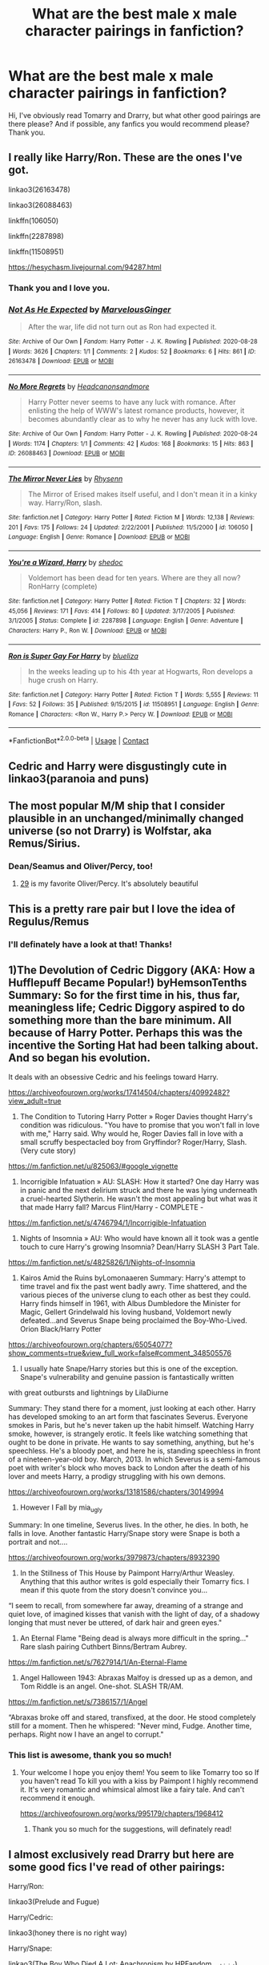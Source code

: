#+TITLE: What are the best male x male character pairings in fanfiction?

* What are the best male x male character pairings in fanfiction?
:PROPERTIES:
:Author: GwainesKnightlyBalls
:Score: 2
:DateUnix: 1602152875.0
:DateShort: 2020-Oct-08
:FlairText: Request
:END:
Hi, I've obviously read Tomarry and Drarry, but what other good pairings are there please? And if possible, any fanfics you would recommend please? Thank you.


** I really like Harry/Ron. These are the ones I've got.

linkao3(26163478)

linkao3(26088463)

linkffn(106050)

linkffn(2287898)

linkffn(11508951)

[[https://hesychasm.livejournal.com/94287.html]]
:PROPERTIES:
:Score: 10
:DateUnix: 1602158755.0
:DateShort: 2020-Oct-08
:END:

*** Thank you and I love you.
:PROPERTIES:
:Author: GwainesKnightlyBalls
:Score: 4
:DateUnix: 1602159241.0
:DateShort: 2020-Oct-08
:END:


*** [[https://archiveofourown.org/works/26163478][*/Not As He Expected/*]] by [[https://www.archiveofourown.org/users/MarvelousGinger/pseuds/MarvelousGinger][/MarvelousGinger/]]

#+begin_quote
  After the war, life did not turn out as Ron had expected it.
#+end_quote

^{/Site/:} ^{Archive} ^{of} ^{Our} ^{Own} ^{*|*} ^{/Fandom/:} ^{Harry} ^{Potter} ^{-} ^{J.} ^{K.} ^{Rowling} ^{*|*} ^{/Published/:} ^{2020-08-28} ^{*|*} ^{/Words/:} ^{3626} ^{*|*} ^{/Chapters/:} ^{1/1} ^{*|*} ^{/Comments/:} ^{2} ^{*|*} ^{/Kudos/:} ^{52} ^{*|*} ^{/Bookmarks/:} ^{6} ^{*|*} ^{/Hits/:} ^{861} ^{*|*} ^{/ID/:} ^{26163478} ^{*|*} ^{/Download/:} ^{[[https://archiveofourown.org/downloads/26163478/Not%20As%20He%20Expected.epub?updated_at=1599520825][EPUB]]} ^{or} ^{[[https://archiveofourown.org/downloads/26163478/Not%20As%20He%20Expected.mobi?updated_at=1599520825][MOBI]]}

--------------

[[https://archiveofourown.org/works/26088463][*/No More Regrets/*]] by [[https://www.archiveofourown.org/users/Headcanonsandmore/pseuds/Headcanonsandmore][/Headcanonsandmore/]]

#+begin_quote
  Harry Potter never seems to have any luck with romance. After enlisting the help of WWW's latest romance products, however, it becomes abundantly clear as to why he never has any luck with love.
#+end_quote

^{/Site/:} ^{Archive} ^{of} ^{Our} ^{Own} ^{*|*} ^{/Fandom/:} ^{Harry} ^{Potter} ^{-} ^{J.} ^{K.} ^{Rowling} ^{*|*} ^{/Published/:} ^{2020-08-24} ^{*|*} ^{/Words/:} ^{1174} ^{*|*} ^{/Chapters/:} ^{1/1} ^{*|*} ^{/Comments/:} ^{42} ^{*|*} ^{/Kudos/:} ^{168} ^{*|*} ^{/Bookmarks/:} ^{15} ^{*|*} ^{/Hits/:} ^{863} ^{*|*} ^{/ID/:} ^{26088463} ^{*|*} ^{/Download/:} ^{[[https://archiveofourown.org/downloads/26088463/No%20More%20Regrets.epub?updated_at=1600017976][EPUB]]} ^{or} ^{[[https://archiveofourown.org/downloads/26088463/No%20More%20Regrets.mobi?updated_at=1600017976][MOBI]]}

--------------

[[https://www.fanfiction.net/s/106050/1/][*/The Mirror Never Lies/*]] by [[https://www.fanfiction.net/u/22460/Rhysenn][/Rhysenn/]]

#+begin_quote
  The Mirror of Erised makes itself useful, and I don't mean it in a kinky way. Harry/Ron, slash.
#+end_quote

^{/Site/:} ^{fanfiction.net} ^{*|*} ^{/Category/:} ^{Harry} ^{Potter} ^{*|*} ^{/Rated/:} ^{Fiction} ^{M} ^{*|*} ^{/Words/:} ^{12,138} ^{*|*} ^{/Reviews/:} ^{201} ^{*|*} ^{/Favs/:} ^{175} ^{*|*} ^{/Follows/:} ^{24} ^{*|*} ^{/Updated/:} ^{2/22/2001} ^{*|*} ^{/Published/:} ^{11/5/2000} ^{*|*} ^{/id/:} ^{106050} ^{*|*} ^{/Language/:} ^{English} ^{*|*} ^{/Genre/:} ^{Romance} ^{*|*} ^{/Download/:} ^{[[http://www.ff2ebook.com/old/ffn-bot/index.php?id=106050&source=ff&filetype=epub][EPUB]]} ^{or} ^{[[http://www.ff2ebook.com/old/ffn-bot/index.php?id=106050&source=ff&filetype=mobi][MOBI]]}

--------------

[[https://www.fanfiction.net/s/2287898/1/][*/You're a Wizard, Harry/*]] by [[https://www.fanfiction.net/u/578324/shedoc][/shedoc/]]

#+begin_quote
  Voldemort has been dead for ten years. Where are they all now? RonHarry (complete)
#+end_quote

^{/Site/:} ^{fanfiction.net} ^{*|*} ^{/Category/:} ^{Harry} ^{Potter} ^{*|*} ^{/Rated/:} ^{Fiction} ^{T} ^{*|*} ^{/Chapters/:} ^{32} ^{*|*} ^{/Words/:} ^{45,056} ^{*|*} ^{/Reviews/:} ^{171} ^{*|*} ^{/Favs/:} ^{414} ^{*|*} ^{/Follows/:} ^{80} ^{*|*} ^{/Updated/:} ^{3/17/2005} ^{*|*} ^{/Published/:} ^{3/1/2005} ^{*|*} ^{/Status/:} ^{Complete} ^{*|*} ^{/id/:} ^{2287898} ^{*|*} ^{/Language/:} ^{English} ^{*|*} ^{/Genre/:} ^{Adventure} ^{*|*} ^{/Characters/:} ^{Harry} ^{P.,} ^{Ron} ^{W.} ^{*|*} ^{/Download/:} ^{[[http://www.ff2ebook.com/old/ffn-bot/index.php?id=2287898&source=ff&filetype=epub][EPUB]]} ^{or} ^{[[http://www.ff2ebook.com/old/ffn-bot/index.php?id=2287898&source=ff&filetype=mobi][MOBI]]}

--------------

[[https://www.fanfiction.net/s/11508951/1/][*/Ron is Super Gay For Harry/*]] by [[https://www.fanfiction.net/u/5796150/blueliza][/blueliza/]]

#+begin_quote
  In the weeks leading up to his 4th year at Hogwarts, Ron develops a huge crush on Harry.
#+end_quote

^{/Site/:} ^{fanfiction.net} ^{*|*} ^{/Category/:} ^{Harry} ^{Potter} ^{*|*} ^{/Rated/:} ^{Fiction} ^{T} ^{*|*} ^{/Words/:} ^{5,555} ^{*|*} ^{/Reviews/:} ^{11} ^{*|*} ^{/Favs/:} ^{52} ^{*|*} ^{/Follows/:} ^{35} ^{*|*} ^{/Published/:} ^{9/15/2015} ^{*|*} ^{/id/:} ^{11508951} ^{*|*} ^{/Language/:} ^{English} ^{*|*} ^{/Genre/:} ^{Romance} ^{*|*} ^{/Characters/:} ^{<Ron} ^{W.,} ^{Harry} ^{P.>} ^{Percy} ^{W.} ^{*|*} ^{/Download/:} ^{[[http://www.ff2ebook.com/old/ffn-bot/index.php?id=11508951&source=ff&filetype=epub][EPUB]]} ^{or} ^{[[http://www.ff2ebook.com/old/ffn-bot/index.php?id=11508951&source=ff&filetype=mobi][MOBI]]}

--------------

*FanfictionBot*^{2.0.0-beta} | [[https://github.com/FanfictionBot/reddit-ffn-bot/wiki/Usage][Usage]] | [[https://www.reddit.com/message/compose?to=tusing][Contact]]
:PROPERTIES:
:Author: FanfictionBot
:Score: 3
:DateUnix: 1602158778.0
:DateShort: 2020-Oct-08
:END:


** Cedric and Harry were disgustingly cute in linkao3(paranoia and puns)
:PROPERTIES:
:Author: nousernameslef
:Score: 5
:DateUnix: 1602168817.0
:DateShort: 2020-Oct-08
:END:


** The most popular M/M ship that I consider plausible in an unchanged/minimally changed universe (so not Drarry) is Wolfstar, aka Remus/Sirius.
:PROPERTIES:
:Author: Fredrik1994
:Score: 9
:DateUnix: 1602155882.0
:DateShort: 2020-Oct-08
:END:

*** Dean/Seamus and Oliver/Percy, too!
:PROPERTIES:
:Author: unspeakable3
:Score: 7
:DateUnix: 1602157087.0
:DateShort: 2020-Oct-08
:END:

**** [[https://www.archiveofourown.org/works/21468571/chapters/51162523][29]] is my favorite Oliver/Percy. It's absolutely beautiful
:PROPERTIES:
:Author: vengefulmanatee
:Score: 2
:DateUnix: 1602165611.0
:DateShort: 2020-Oct-08
:END:


** This is a pretty rare pair but I love the idea of Regulus/Remus
:PROPERTIES:
:Author: Sammysdimples
:Score: 3
:DateUnix: 1602166963.0
:DateShort: 2020-Oct-08
:END:

*** I'll definately have a look at that! Thanks!
:PROPERTIES:
:Author: GwainesKnightlyBalls
:Score: 2
:DateUnix: 1602192295.0
:DateShort: 2020-Oct-09
:END:


** 1)The Devolution of Cedric Diggory (AKA: How a Hufflepuff Became Popular!) byHemsonTenths Summary: So for the first time in his, thus far, meaningless life; Cedric Diggory aspired to do something more than the bare minimum. All because of Harry Potter. Perhaps this was the incentive the Sorting Hat had been talking about. And so began his evolution.

It deals with an obsessive Cedric and his feelings toward Harry.

[[https://archiveofourown.org/works/17414504/chapters/40992482?view_adult=true]]

2) The Condition to Tutoring Harry Potter » Roger Davies thought Harry's condition was ridiculous. "You have to promise that you won't fall in love with me," Harry said. Why would he, Roger Davies fall in love with a small scruffy bespectacled boy from Gryffindor? Roger/Harry, Slash. (Very cute story)

[[https://m.fanfiction.net/u/825063/#google_vignette]]

3) Incorrigible Infatuation » AU: SLASH: How it started? One day Harry was in panic and the next delirium struck and there he was lying underneath a cruel-hearted Slytherin. He wasn't the most appealing but what was it that made Harry fall? Marcus Flint/Harry - COMPLETE -

[[https://m.fanfiction.net/s/4746794/1/Incorrigible-Infatuation]]

4) Nights of Insomnia » AU: Who would have known all it took was a gentle touch to cure Harry's growing Insomnia? Dean/Harry SLASH 3 Part Tale.

[[https://m.fanfiction.net/s/4825826/1/Nights-of-Insomnia]]

5) Kairos Amid the Ruins byLomonaaeren Summary: Harry's attempt to time travel and fix the past went badly awry. Time shattered, and the various pieces of the universe clung to each other as best they could. Harry finds himself in 1961, with Albus Dumbledore the Minister for Magic, Gellert Grindelwald his loving husband, Voldemort newly defeated...and Severus Snape being proclaimed the Boy-Who-Lived. Orion Black/Harry Potter

[[https://archiveofourown.org/chapters/65054077?show_comments=true&view_full_work=false#comment_348505576]]

6) I usually hate Snape/Harry stories but this is one of the exception. Snape's vulnerability and genuine passion is fantastically written

with great outbursts and lightnings by LilaDiurne

Summary: They stand there for a moment, just looking at each other. Harry has developed smoking to an art form that fascinates Severus. Everyone smokes in Paris, but he's never taken up the habit himself. Watching Harry smoke, however, is strangely erotic. It feels like watching something that ought to be done in private. He wants to say something, anything, but he's speechless. He's a bloody poet, and here he is, standing speechless in front of a nineteen-year-old boy. March, 2013. In which Severus is a semi-famous poet with writer's block who moves back to London after the death of his lover and meets Harry, a prodigy struggling with his own demons.

[[https://archiveofourown.org/works/13181586/chapters/30149994]]

7) However I Fall by mia_ugly

Summary: In one timeline, Severus lives. In the other, he dies. In both, he falls in love. Another fantastic Harry/Snape story were Snape is both a portrait and not....

[[https://archiveofourown.org/works/3979873/chapters/8932390]]

8) In the Stillness of This House by Paimpont Harry/Arthur Weasley. Anything that this author writes is gold especially their Tomarry fics. I mean if this quote from the story doesn't convince you...

“I seem to recall, from somewhere far away, dreaming of a strange and quiet love, of imagined kisses that vanish with the light of day, of a shadowy longing that must never be uttered, of dark hair and green eyes."

9) An Eternal Flame "Being dead is always more difficult in the spring..." Rare slash pairing Cuthbert Binns/Bertram Aubrey.

[[https://m.fanfiction.net/s/7627914/1/An-Eternal-Flame]]

10) Angel Halloween 1943: Abraxas Malfoy is dressed up as a demon, and Tom Riddle is an angel. One-shot. SLASH TR/AM.

[[https://m.fanfiction.net/s/7386157/1/Angel]]

“Abraxas broke off and stared, transfixed, at the door. He stood completely still for a moment. Then he whispered: "Never mind, Fudge. Another time, perhaps. Right now I have an angel to corrupt."
:PROPERTIES:
:Author: gertrude-robinson
:Score: 3
:DateUnix: 1602180127.0
:DateShort: 2020-Oct-08
:END:

*** This list is awesome, thank you so much!
:PROPERTIES:
:Author: GwainesKnightlyBalls
:Score: 2
:DateUnix: 1602192914.0
:DateShort: 2020-Oct-09
:END:

**** Your welcome I hope you enjoy them! You seem to like Tomarry too so If you haven't read To kill you with a kiss by Paimpont I highly recommend it. It's very romantic and whimsical almost like a fairy tale. And can't recommend it enough.

[[https://archiveofourown.org/works/995179/chapters/1968412]]
:PROPERTIES:
:Author: gertrude-robinson
:Score: 2
:DateUnix: 1602195349.0
:DateShort: 2020-Oct-09
:END:

***** Thank you so much for the suggestions, will definately read!
:PROPERTIES:
:Author: GwainesKnightlyBalls
:Score: 2
:DateUnix: 1602197032.0
:DateShort: 2020-Oct-09
:END:


** I almost exclusively read Drarry but here are some good fics I've read of other pairings:

Harry/Ron:

linkao3(Prelude and Fugue)

Harry/Cedric:

linkao3(honey there is no right way)

Harry/Snape:

linkao3(The Boy Who Died A Lot; Anachronism by HPFandom_archivist)
:PROPERTIES:
:Author: sailingg
:Score: 3
:DateUnix: 1602218656.0
:DateShort: 2020-Oct-09
:END:

*** [[https://archiveofourown.org/works/562941][*/Prelude and Fugue/*]] by [[https://www.archiveofourown.org/users/shes_gone/pseuds/shes_gone][/shes_gone/]]

#+begin_quote
  It took over an hour, from the time Harry arrived at work, for him to realise just how different today actually was.
#+end_quote

^{/Site/:} ^{Archive} ^{of} ^{Our} ^{Own} ^{*|*} ^{/Fandom/:} ^{Harry} ^{Potter} ^{-} ^{J.} ^{K.} ^{Rowling} ^{*|*} ^{/Published/:} ^{2011-01-03} ^{*|*} ^{/Words/:} ^{16094} ^{*|*} ^{/Chapters/:} ^{1/1} ^{*|*} ^{/Comments/:} ^{197} ^{*|*} ^{/Kudos/:} ^{2291} ^{*|*} ^{/Bookmarks/:} ^{534} ^{*|*} ^{/Hits/:} ^{18725} ^{*|*} ^{/ID/:} ^{562941} ^{*|*} ^{/Download/:} ^{[[https://archiveofourown.org/downloads/562941/Prelude%20and%20Fugue.epub?updated_at=1589823519][EPUB]]} ^{or} ^{[[https://archiveofourown.org/downloads/562941/Prelude%20and%20Fugue.mobi?updated_at=1589823519][MOBI]]}

--------------

[[https://archiveofourown.org/works/11314398][*/(honey) there is no right way/*]] by [[https://www.archiveofourown.org/users/Sincere_Lies/pseuds/Sincere_Lies][/Sincere_Lies/]]

#+begin_quote
  ‘Have you tried everything?' Hermione asked insistently.‘Yes! Every time I get to the cup and Cedric doesn't take it with me I go immediately back to my bed in the morning. But all the times he is with me, he dies and after I fall asleep I return too.'‘I guess it is obvious then, isn't it?' Both Harry and Hermione turned to stare at Ron, who looked at them defensively and shrugged ‘You have to go with Diggory and make sure he survives.'Harry/Cedric - Groundhog day AU
#+end_quote

^{/Site/:} ^{Archive} ^{of} ^{Our} ^{Own} ^{*|*} ^{/Fandom/:} ^{Harry} ^{Potter} ^{-} ^{J.} ^{K.} ^{Rowling} ^{*|*} ^{/Published/:} ^{2017-06-27} ^{*|*} ^{/Words/:} ^{24455} ^{*|*} ^{/Chapters/:} ^{1/1} ^{*|*} ^{/Comments/:} ^{240} ^{*|*} ^{/Kudos/:} ^{5113} ^{*|*} ^{/Bookmarks/:} ^{1297} ^{*|*} ^{/Hits/:} ^{47872} ^{*|*} ^{/ID/:} ^{11314398} ^{*|*} ^{/Download/:} ^{[[https://archiveofourown.org/downloads/11314398/honey%20there%20is%20no%20right.epub?updated_at=1600960778][EPUB]]} ^{or} ^{[[https://archiveofourown.org/downloads/11314398/honey%20there%20is%20no%20right.mobi?updated_at=1600960778][MOBI]]}

--------------

[[https://archiveofourown.org/works/670548][*/The Boy Who Died A Lot/*]] by [[https://www.archiveofourown.org/users/starcrossedgirl/pseuds/starcrossedgirl/users/mirawonderfulstar/pseuds/mirawonderfulstar][/starcrossedgirlmirawonderfulstar/]]

#+begin_quote
  Harry's always been known as The Boy Who Lived. Only Severus knows that this is a lie. (Or: a portrait of Severus Snape, in seven acts.)
#+end_quote

^{/Site/:} ^{Archive} ^{of} ^{Our} ^{Own} ^{*|*} ^{/Fandom/:} ^{Harry} ^{Potter} ^{-} ^{J.} ^{K.} ^{Rowling} ^{*|*} ^{/Published/:} ^{2013-02-04} ^{*|*} ^{/Words/:} ^{71767} ^{*|*} ^{/Chapters/:} ^{1/1} ^{*|*} ^{/Comments/:} ^{299} ^{*|*} ^{/Kudos/:} ^{3507} ^{*|*} ^{/Bookmarks/:} ^{1332} ^{*|*} ^{/Hits/:} ^{71464} ^{*|*} ^{/ID/:} ^{670548} ^{*|*} ^{/Download/:} ^{[[https://archiveofourown.org/downloads/670548/The%20Boy%20Who%20Died%20A%20Lot.epub?updated_at=1578996990][EPUB]]} ^{or} ^{[[https://archiveofourown.org/downloads/670548/The%20Boy%20Who%20Died%20A%20Lot.mobi?updated_at=1578996990][MOBI]]}

--------------

[[https://archiveofourown.org/works/10222526][*/Anachronism/*]] by [[https://www.archiveofourown.org/users/HPFandom_archivist/pseuds/HPFandom_archivist][/HPFandom_archivist/]]

#+begin_quote
  Upon waking up, Severus finds himself not recovering from Nagini's bite, but healing after a long-term mysterious illness. Not only must he uncover the mystery of the cause of his affliction, but also deal with his lover, who is the very last person he wanted to ever see again: Harry Potter.
#+end_quote

^{/Site/:} ^{Archive} ^{of} ^{Our} ^{Own} ^{*|*} ^{/Fandom/:} ^{Harry} ^{Potter} ^{-} ^{J.} ^{K.} ^{Rowling} ^{*|*} ^{/Published/:} ^{2009-11-22} ^{*|*} ^{/Completed/:} ^{2009-11-21} ^{*|*} ^{/Words/:} ^{97058} ^{*|*} ^{/Chapters/:} ^{2/2} ^{*|*} ^{/Comments/:} ^{12} ^{*|*} ^{/Kudos/:} ^{192} ^{*|*} ^{/Bookmarks/:} ^{90} ^{*|*} ^{/Hits/:} ^{4979} ^{*|*} ^{/ID/:} ^{10222526} ^{*|*} ^{/Download/:} ^{[[https://archiveofourown.org/downloads/10222526/Anachronism.epub?updated_at=1570103876][EPUB]]} ^{or} ^{[[https://archiveofourown.org/downloads/10222526/Anachronism.mobi?updated_at=1570103876][MOBI]]}

--------------

*FanfictionBot*^{2.0.0-beta} | [[https://github.com/FanfictionBot/reddit-ffn-bot/wiki/Usage][Usage]] | [[https://www.reddit.com/message/compose?to=tusing][Contact]]
:PROPERTIES:
:Author: FanfictionBot
:Score: 1
:DateUnix: 1602218688.0
:DateShort: 2020-Oct-09
:END:


*** Thanks!
:PROPERTIES:
:Author: GwainesKnightlyBalls
:Score: 1
:DateUnix: 1602237753.0
:DateShort: 2020-Oct-09
:END:


** I was surprised to enjoy the NottPott in linkao3(Modern Romance by olivieblake) and linkao3(Paradox by olivieblake). I'd never heard of the ship before but this author did it well
:PROPERTIES:
:Author: vengefulmanatee
:Score: 5
:DateUnix: 1602157761.0
:DateShort: 2020-Oct-08
:END:

*** Thanks man!
:PROPERTIES:
:Author: GwainesKnightlyBalls
:Score: 2
:DateUnix: 1602158015.0
:DateShort: 2020-Oct-08
:END:


*** [[https://archiveofourown.org/works/11547009][*/Modern Romance/*]] by [[https://www.archiveofourown.org/users/olivieblake/pseuds/olivieblake][/olivieblake/]]

#+begin_quote
  Witch Weekly's 'Modern Romance' series asks anonymous witches and wizards to record a week in their sex lives---with comic, tragic, provocative, and patently revealing results. Each week, a new episode unfolds in the lives of the Wizarding World's elite. Multiple pairings, post-war, EWE. COMPLETE.
#+end_quote

^{/Site/:} ^{Archive} ^{of} ^{Our} ^{Own} ^{*|*} ^{/Fandom/:} ^{Harry} ^{Potter} ^{-} ^{J.} ^{K.} ^{Rowling} ^{*|*} ^{/Published/:} ^{2017-07-19} ^{*|*} ^{/Completed/:} ^{2020-04-08} ^{*|*} ^{/Words/:} ^{280523} ^{*|*} ^{/Chapters/:} ^{19/19} ^{*|*} ^{/Comments/:} ^{670} ^{*|*} ^{/Kudos/:} ^{1237} ^{*|*} ^{/Bookmarks/:} ^{289} ^{*|*} ^{/Hits/:} ^{39972} ^{*|*} ^{/ID/:} ^{11547009} ^{*|*} ^{/Download/:} ^{[[https://archiveofourown.org/downloads/11547009/Modern%20Romance.epub?updated_at=1597248116][EPUB]]} ^{or} ^{[[https://archiveofourown.org/downloads/11547009/Modern%20Romance.mobi?updated_at=1597248116][MOBI]]}

--------------

[[https://archiveofourown.org/works/14852300][*/Paradox/*]] by [[https://www.archiveofourown.org/users/olivieblake/pseuds/olivieblake][/olivieblake/]]

#+begin_quote
  Draco Malfoy wakes up one night to find Hermione Granger in his bed. But she's really not Hermione Granger at all, is she? Dramione, Year 7, Deathly Hallows AU. COMPLETE.
#+end_quote

^{/Site/:} ^{Archive} ^{of} ^{Our} ^{Own} ^{*|*} ^{/Fandom/:} ^{Harry} ^{Potter} ^{-} ^{J.} ^{K.} ^{Rowling} ^{*|*} ^{/Published/:} ^{2018-06-05} ^{*|*} ^{/Completed/:} ^{2018-10-19} ^{*|*} ^{/Words/:} ^{158479} ^{*|*} ^{/Chapters/:} ^{28/28} ^{*|*} ^{/Comments/:} ^{579} ^{*|*} ^{/Kudos/:} ^{858} ^{*|*} ^{/Bookmarks/:} ^{226} ^{*|*} ^{/Hits/:} ^{26149} ^{*|*} ^{/ID/:} ^{14852300} ^{*|*} ^{/Download/:} ^{[[https://archiveofourown.org/downloads/14852300/Paradox.epub?updated_at=1574132917][EPUB]]} ^{or} ^{[[https://archiveofourown.org/downloads/14852300/Paradox.mobi?updated_at=1574132917][MOBI]]}

--------------

*FanfictionBot*^{2.0.0-beta} | [[https://github.com/FanfictionBot/reddit-ffn-bot/wiki/Usage][Usage]] | [[https://www.reddit.com/message/compose?to=tusing][Contact]]
:PROPERTIES:
:Author: FanfictionBot
:Score: 1
:DateUnix: 1602157788.0
:DateShort: 2020-Oct-08
:END:


*** They named it NottPott???
:PROPERTIES:
:Score: 1
:DateUnix: 1602164643.0
:DateShort: 2020-Oct-08
:END:

**** Cute, right?
:PROPERTIES:
:Author: vengefulmanatee
:Score: 2
:DateUnix: 1602165394.0
:DateShort: 2020-Oct-08
:END:


** [deleted]
:PROPERTIES:
:Score: 2
:DateUnix: 1602153278.0
:DateShort: 2020-Oct-08
:END:


** [deleted]
:PROPERTIES:
:Score: 1
:DateUnix: 1602168659.0
:DateShort: 2020-Oct-08
:END:

*** [[https://www.fanfiction.net/s/13681802/1/][*/Cat-astrophe Averted/*]] by [[https://www.fanfiction.net/u/6425790/RiddikuluslyBeautiful][/RiddikuluslyBeautiful/]]

#+begin_quote
  Hogwarts throws the first annual Order of the Phoenix reunion celebration after the end of the war. George spikes the punch. Hermione can't get out a single line without terrible puns. What could go wrong? HG/MM. Slash. Oneshot. Rated for the last line of dialogue and my usual paranoia. Complete.
#+end_quote

^{/Site/:} ^{fanfiction.net} ^{*|*} ^{/Category/:} ^{Harry} ^{Potter} ^{*|*} ^{/Rated/:} ^{Fiction} ^{M} ^{*|*} ^{/Words/:} ^{883} ^{*|*} ^{/Reviews/:} ^{2} ^{*|*} ^{/Favs/:} ^{11} ^{*|*} ^{/Follows/:} ^{3} ^{*|*} ^{/Published/:} ^{8/26} ^{*|*} ^{/Status/:} ^{Complete} ^{*|*} ^{/id/:} ^{13681802} ^{*|*} ^{/Language/:} ^{English} ^{*|*} ^{/Genre/:} ^{Humor/Romance} ^{*|*} ^{/Download/:} ^{[[http://www.ff2ebook.com/old/ffn-bot/index.php?id=13681802&source=ff&filetype=epub][EPUB]]} ^{or} ^{[[http://www.ff2ebook.com/old/ffn-bot/index.php?id=13681802&source=ff&filetype=mobi][MOBI]]}

--------------

*FanfictionBot*^{2.0.0-beta} | [[https://github.com/FanfictionBot/reddit-ffn-bot/wiki/Usage][Usage]] | [[https://www.reddit.com/message/compose?to=tusing][Contact]]
:PROPERTIES:
:Author: FanfictionBot
:Score: 1
:DateUnix: 1602168680.0
:DateShort: 2020-Oct-08
:END:

**** Wrong one
:PROPERTIES:
:Author: nousernameslef
:Score: 1
:DateUnix: 1602168721.0
:DateShort: 2020-Oct-08
:END:


** [deleted]
:PROPERTIES:
:Score: 1
:DateUnix: 1602153683.0
:DateShort: 2020-Oct-08
:END:

*** Oh, I think it might be by Lullabyknell (or something like that?). She also wrote Face Death in the Hope if you want to find her through there!
:PROPERTIES:
:Author: Sammysdimples
:Score: 2
:DateUnix: 1602166921.0
:DateShort: 2020-Oct-08
:END:

**** [deleted]
:PROPERTIES:
:Score: 3
:DateUnix: 1602167253.0
:DateShort: 2020-Oct-08
:END:

***** [[https://www.fanfiction.net/s/12586056/1/][*/Or the Look Or the Words/*]] by [[https://www.fanfiction.net/u/9100557/LullabyKnell][/LullabyKnell/]]

#+begin_quote
  Goblet of Fire AU: The change in their relationship happens during 4th year, when an exhausted and dateless Harry groans out the important question, "Why can't we just go together?" - Pure Harry/Ron fluff for a 5 AU Headcanons prompt.
#+end_quote

^{/Site/:} ^{fanfiction.net} ^{*|*} ^{/Category/:} ^{Harry} ^{Potter} ^{*|*} ^{/Rated/:} ^{Fiction} ^{T} ^{*|*} ^{/Words/:} ^{5,524} ^{*|*} ^{/Reviews/:} ^{32} ^{*|*} ^{/Favs/:} ^{359} ^{*|*} ^{/Follows/:} ^{76} ^{*|*} ^{/Published/:} ^{7/24/2017} ^{*|*} ^{/Status/:} ^{Complete} ^{*|*} ^{/id/:} ^{12586056} ^{*|*} ^{/Language/:} ^{English} ^{*|*} ^{/Genre/:} ^{Romance/Humor} ^{*|*} ^{/Characters/:} ^{<Harry} ^{P.,} ^{Ron} ^{W.>} ^{*|*} ^{/Download/:} ^{[[http://www.ff2ebook.com/old/ffn-bot/index.php?id=12586056&source=ff&filetype=epub][EPUB]]} ^{or} ^{[[http://www.ff2ebook.com/old/ffn-bot/index.php?id=12586056&source=ff&filetype=mobi][MOBI]]}

--------------

*FanfictionBot*^{2.0.0-beta} | [[https://github.com/FanfictionBot/reddit-ffn-bot/wiki/Usage][Usage]] | [[https://www.reddit.com/message/compose?to=tusing][Contact]]
:PROPERTIES:
:Author: FanfictionBot
:Score: 1
:DateUnix: 1602167268.0
:DateShort: 2020-Oct-08
:END:


*** Do you know where I could find it please?
:PROPERTIES:
:Author: GwainesKnightlyBalls
:Score: 1
:DateUnix: 1602154568.0
:DateShort: 2020-Oct-08
:END:

**** [deleted]
:PROPERTIES:
:Score: 2
:DateUnix: 1602156505.0
:DateShort: 2020-Oct-08
:END:

***** Thanks anyway.
:PROPERTIES:
:Author: GwainesKnightlyBalls
:Score: 1
:DateUnix: 1602157589.0
:DateShort: 2020-Oct-08
:END:


** Well, Snape and Harry is pretty popular. I won't deny that there are some really cringey fics out there that do a really bad job dealing with the age difference, but it can be done well.

My favourite fic (which is also a rareslash) is "Fate is a four letter word" by philo. It is a falling in love and coming-out story combined with a murder mystery and absolutely keeps you on the edge of your seat for the whole 525k words.

[[https://archiveofourown.org/works/4267422]]

The story starts with Harry in his 40s and having a career as a carpenter. James and Al have graduated, Lily is in her last year of Hogwarts. Ron is an auror and Hermione works as attorney. To outsiders it looks as if Harry and Ginny are happily married, but it soon becomes clear that their marriage is long over. When Ginny gets murdered, it looks like an open-and-shut case to the MLE, but Harry has reason to suspect that more is afoot. He, his friends and family as well as old enemies must team up to catch the real killer and stop pure-blood supremacists from taking over the Wizarding World.
:PROPERTIES:
:Author: maryfamilyresearch
:Score: 1
:DateUnix: 1602163996.0
:DateShort: 2020-Oct-08
:END:

*** Thanks man, if you have any more good fics, please let me know.
:PROPERTIES:
:Author: GwainesKnightlyBalls
:Score: 1
:DateUnix: 1602164880.0
:DateShort: 2020-Oct-08
:END:

**** I also like this Snarry: linkao3(Making Do by ravenkira)
:PROPERTIES:
:Author: vengefulmanatee
:Score: 2
:DateUnix: 1602165512.0
:DateShort: 2020-Oct-08
:END:


**** Well, this is not slash, but really good: The Bureaucratic Error by Iniga. It is a Remus-centric story where he gets send back in time from the point of his death to the start of PoA. He tries to fix things and succeeds in some and fails in others. It is currently a WIP, but with 300k words and at a point where I wouldn't mind if the author wrote "The End" under the last line currently posted.

[[https://www.fanfiction.net/u/49515/Iniga]]

Iniga's portrayal of Remus and Sirius in "Bureaucratic Error" makes a bit more sense if you also read "Darkness Dying" and possibly "Interim", but it is not really necessary. A bonus is that Iniga adds recs to various stories at the bottom of the chapters in TBE, so it is great tool to find good shorter fics.

Another story that I really like is "Blood Magic" by GatewayGirl. It is a Severitus story. At the beginning of sixth year Snape and Harry discover that Snape is Harry's biological father. Stuff happens and they slowly built a relationship. Snape/Lupin on the side lines and some humourus references to some tropes in Drarry, but Harry is mainly pre-occupied with being a teenager and figuring out his new father-son relationship with Snape.

I love the world building and background theory on pure-blood society and dark magic in Blood Magic as well as the complicated relationship between Harry and Snape. The only caveat is that it was written before HBP came out, so Snape has a different background and is portrayed as a pureblood. But don't let that deter you, bc it is really good writing.

[[https://archiveofourown.org/series/719610]]
:PROPERTIES:
:Author: maryfamilyresearch
:Score: 2
:DateUnix: 1602168639.0
:DateShort: 2020-Oct-08
:END:
